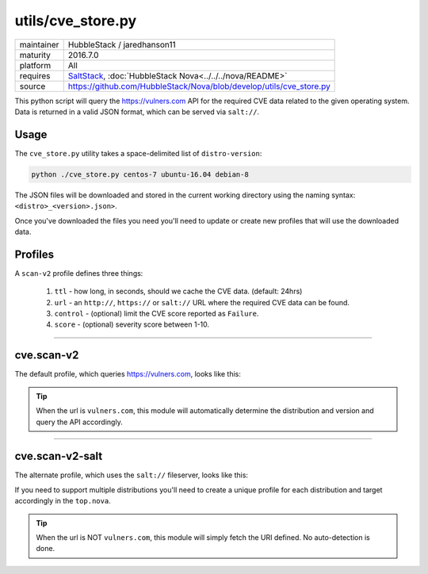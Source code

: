 utils/cve_store.py
------------------

==========  =========
maintainer  HubbleStack / jaredhanson11
maturity    2016.7.0
platform    All
requires    SaltStack_, :doc:`HubbleStack Nova<../../../nova/README>`
source      https://github.com/HubbleStack/Nova/blob/develop/utils/cve_store.py
==========  =========

.. _SaltStack: https://saltstack.com

This python script will query the https://vulners.com API for the required CVE
data related to the given operating system. Data is returned in a valid JSON
format, which can be served via ``salt://``.

Usage
~~~~~

The ``cve_store.py`` utility takes a space-delimited list of ``distro-version``:

.. code-block:: shell

    python ./cve_store.py centos-7 ubuntu-16.04 debian-8

The JSON files will be downloaded and stored in the current working directory
using the naming syntax: ``<distro>_<version>.json>``.

Once you've downloaded the files you need you'll need to update or create new
profiles that will use the downloaded data.

Profiles
~~~~~~~~

A ``scan-v2`` profile defines three things: 

 #. ``ttl`` - how long, in seconds, should we cache the CVE data. (default: 24hrs)
 #. ``url`` - an ``http://``, ``https://`` or ``salt://`` URL where the required CVE data can be found.
 #. ``control`` - (optional) limit the CVE score reported as ``Failure``.
 #. ``score`` - (optional) severity score between 1-10.

----------

cve.scan-v2
~~~~~~~~~~~

The default profile, which queries https://vulners.com, looks like this:

.. code-block:: yaml
   :linenos:


    cve_scan_v2:
      ttl: 86400
      url: "http://vulners.com"
      #control:
        #score: 4

.. tip:: When the url is ``vulners.com``, this module will automatically
         determine the distribution and version and query the API accordingly.

----------

cve.scan-v2-salt
~~~~~~~~~~~~~~~~

The alternate profile, which uses the ``salt://`` fileserver, looks like this:

.. code-block:: yaml
   :linenos:


    cve_scan_v2:
      ttl: 86400
      url: salt://hubblestack_nova/centos_7.json
      #control:
        #score: 4

If you need to support multiple distributions you'll need to create a unique
profile for each distribution and target accordingly in the ``top.nova``.

.. tip:: When the url is NOT ``vulners.com``, this module will simply fetch the
         URI defined. No auto-detection is done.
